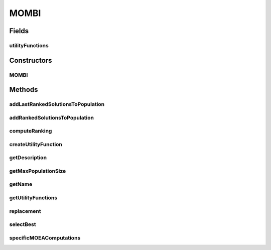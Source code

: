 .. java:import:: org.uma.jmetal.operator CrossoverOperator

.. java:import:: org.uma.jmetal.operator MutationOperator

.. java:import:: org.uma.jmetal.operator SelectionOperator

.. java:import:: org.uma.jmetal.problem Problem

.. java:import:: org.uma.jmetal.solution Solution

.. java:import:: org.uma.jmetal.util.evaluator SolutionListEvaluator

.. java:import:: java.util ArrayList

.. java:import:: java.util Collections

.. java:import:: java.util Comparator

.. java:import:: java.util List

MOMBI
=====

.. java:package:: org.uma.jmetal.algorithm.multiobjective.mombi
   :noindex:

.. java:type:: @SuppressWarnings public class MOMBI<S extends Solution<?>> extends AbstractMOMBI<S>

Fields
------
utilityFunctions
^^^^^^^^^^^^^^^^

.. java:field:: protected final AbstractUtilityFunctionsSet<S> utilityFunctions
   :outertype: MOMBI

Constructors
------------
MOMBI
^^^^^

.. java:constructor:: public MOMBI(Problem<S> problem, int maxIterations, CrossoverOperator<S> crossover, MutationOperator<S> mutation, SelectionOperator<List<S>, S> selection, SolutionListEvaluator<S> evaluator, String pathWeights)
   :outertype: MOMBI

Methods
-------
addLastRankedSolutionsToPopulation
^^^^^^^^^^^^^^^^^^^^^^^^^^^^^^^^^^

.. java:method:: protected void addLastRankedSolutionsToPopulation(R2Ranking<S> ranking, int index, List<S> population)
   :outertype: MOMBI

addRankedSolutionsToPopulation
^^^^^^^^^^^^^^^^^^^^^^^^^^^^^^

.. java:method:: protected void addRankedSolutionsToPopulation(R2Ranking<S> ranking, int index, List<S> population)
   :outertype: MOMBI

computeRanking
^^^^^^^^^^^^^^

.. java:method:: protected R2Ranking<S> computeRanking(List<S> solutionList)
   :outertype: MOMBI

createUtilityFunction
^^^^^^^^^^^^^^^^^^^^^

.. java:method:: public AbstractUtilityFunctionsSet<S> createUtilityFunction(String pathWeights)
   :outertype: MOMBI

getDescription
^^^^^^^^^^^^^^

.. java:method:: @Override public String getDescription()
   :outertype: MOMBI

getMaxPopulationSize
^^^^^^^^^^^^^^^^^^^^

.. java:method:: public int getMaxPopulationSize()
   :outertype: MOMBI

getName
^^^^^^^

.. java:method:: @Override public String getName()
   :outertype: MOMBI

getUtilityFunctions
^^^^^^^^^^^^^^^^^^^

.. java:method:: protected AbstractUtilityFunctionsSet<S> getUtilityFunctions()
   :outertype: MOMBI

replacement
^^^^^^^^^^^

.. java:method:: @Override protected List<S> replacement(List<S> population, List<S> offspringPopulation)
   :outertype: MOMBI

selectBest
^^^^^^^^^^

.. java:method:: protected List<S> selectBest(R2Ranking<S> ranking)
   :outertype: MOMBI

specificMOEAComputations
^^^^^^^^^^^^^^^^^^^^^^^^

.. java:method:: @Override public void specificMOEAComputations()
   :outertype: MOMBI

